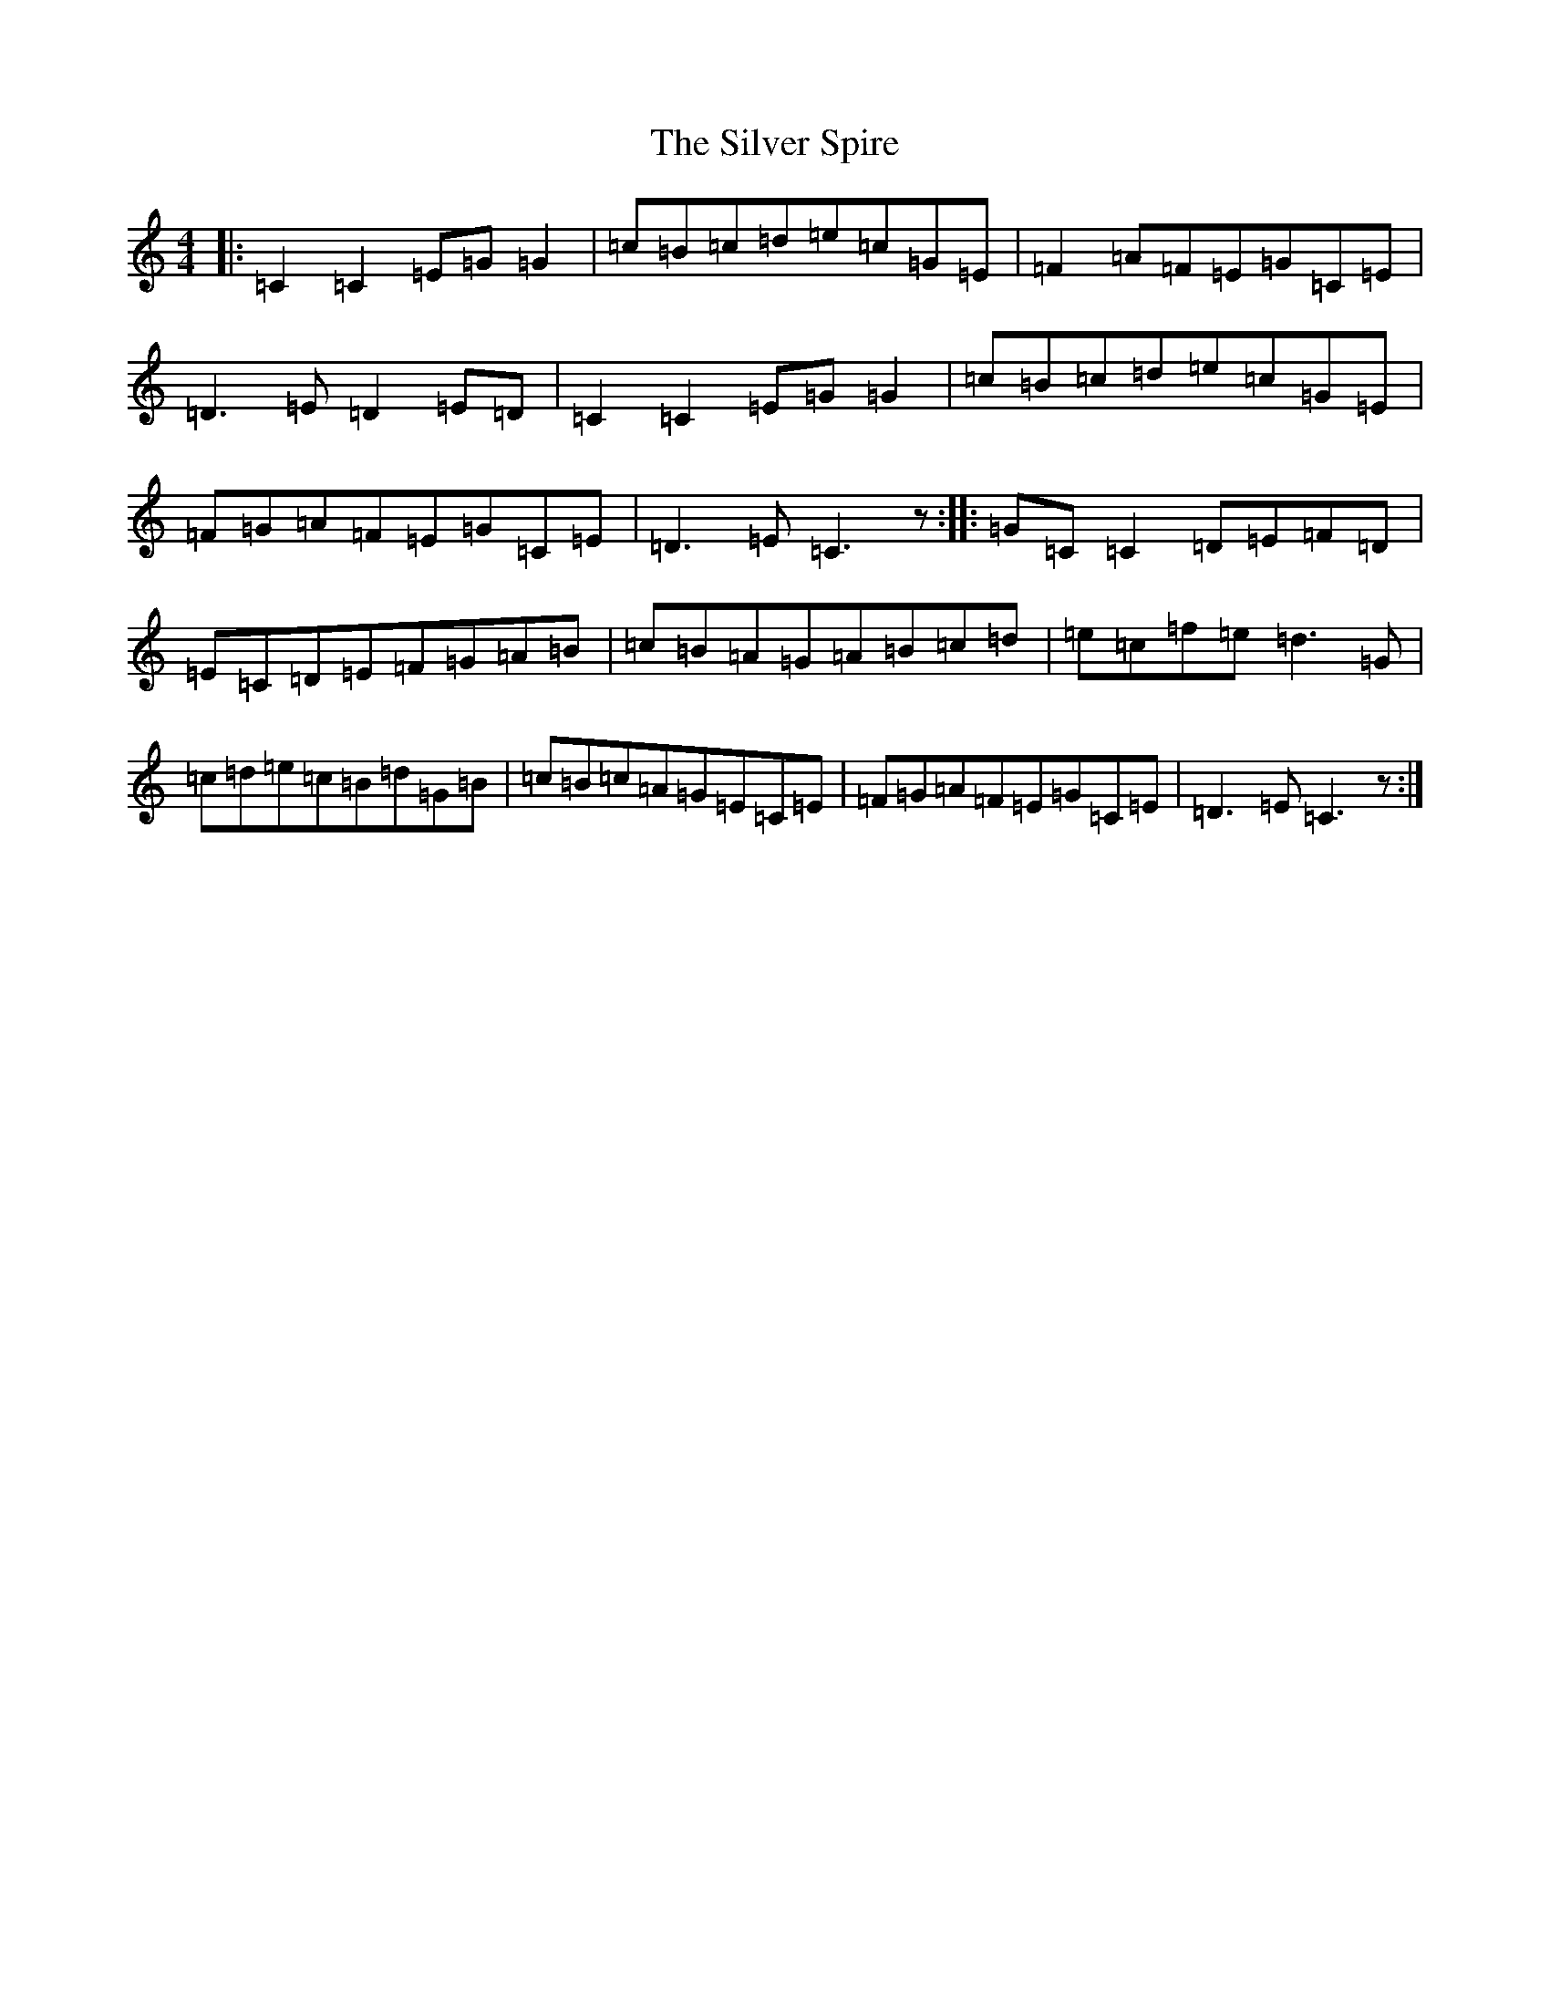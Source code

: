 X: 19464
T: Silver Spire, The
S: https://thesession.org/tunes/240#setting22888
Z: D Major
R: reel
M: 4/4
L: 1/8
K: C Major
|:=C2=C2=E=G=G2|=c=B=c=d=e=c=G=E|=F2=A=F=E=G=C=E|=D3=E=D2=E=D|=C2=C2=E=G=G2|=c=B=c=d=e=c=G=E|=F=G=A=F=E=G=C=E|=D3=E=C3z:||:=G=C=C2=D=E=F=D|=E=C=D=E=F=G=A=B|=c=B=A=G=A=B=c=d|=e=c=f=e=d3=G|=c=d=e=c=B=d=G=B|=c=B=c=A=G=E=C=E|=F=G=A=F=E=G=C=E|=D3=E=C3z:|
